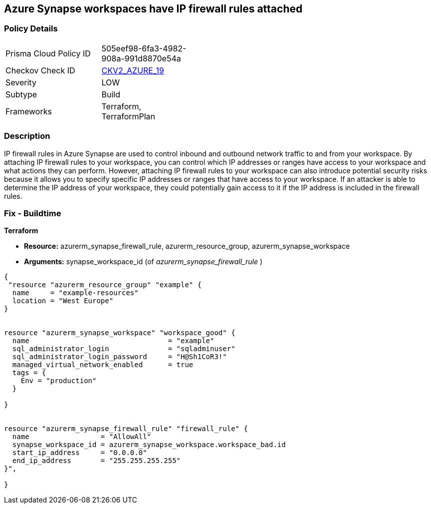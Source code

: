 == Azure Synapse workspaces have IP firewall rules attached
// Azure Synapse Workspaces have IP firewall rules attached


=== Policy Details 

[width=45%]
[cols="1,1"]
|=== 
|Prisma Cloud Policy ID 
| 505eef98-6fa3-4982-908a-991d8870e54a

|Checkov Check ID 
| https://github.com/bridgecrewio/checkov/blob/main/checkov/terraform/checks/graph_checks/azure/AzureSynapseWorkspacesHaveNoIPFirewallRulesAttached.yaml[CKV2_AZURE_19]

|Severity
|LOW

|Subtype
|Build

|Frameworks
|Terraform, TerraformPlan

|=== 



=== Description 


IP firewall rules in Azure Synapse are used to control inbound and outbound network traffic to and from your workspace.
By attaching IP firewall rules to your workspace, you can control which IP addresses or ranges have access to your workspace and what actions they can perform.
However, attaching IP firewall rules to your workspace can also introduce potential security risks because it allows you to specify specific IP addresses or ranges that have access to your workspace.
If an attacker is able to determine the IP address of your workspace, they could potentially gain access to it if the IP address is included in the firewall rules.

=== Fix - Buildtime


*Terraform* 


* *Resource:* azurerm_synapse_firewall_rule, azurerm_resource_group, azurerm_synapse_workspace
* *Arguments:* synapse_workspace_id (of _azurerm_synapse_firewall_rule_ )


[source,go]
----
{
 "resource "azurerm_resource_group" "example" {
  name     = "example-resources"
  location = "West Europe"
}


resource "azurerm_synapse_workspace" "workspace_good" {
  name                                 = "example"
  sql_administrator_login              = "sqladminuser"
  sql_administrator_login_password     = "H@Sh1CoR3!"
  managed_virtual_network_enabled      = true
  tags = {
    Env = "production"
  }

}


resource "azurerm_synapse_firewall_rule" "firewall_rule" {
  name                 = "AllowAll"
  synapse_workspace_id = azurerm_synapse_workspace.workspace_bad.id
  start_ip_address     = "0.0.0.0"
  end_ip_address       = "255.255.255.255"
}",

}
----
----
